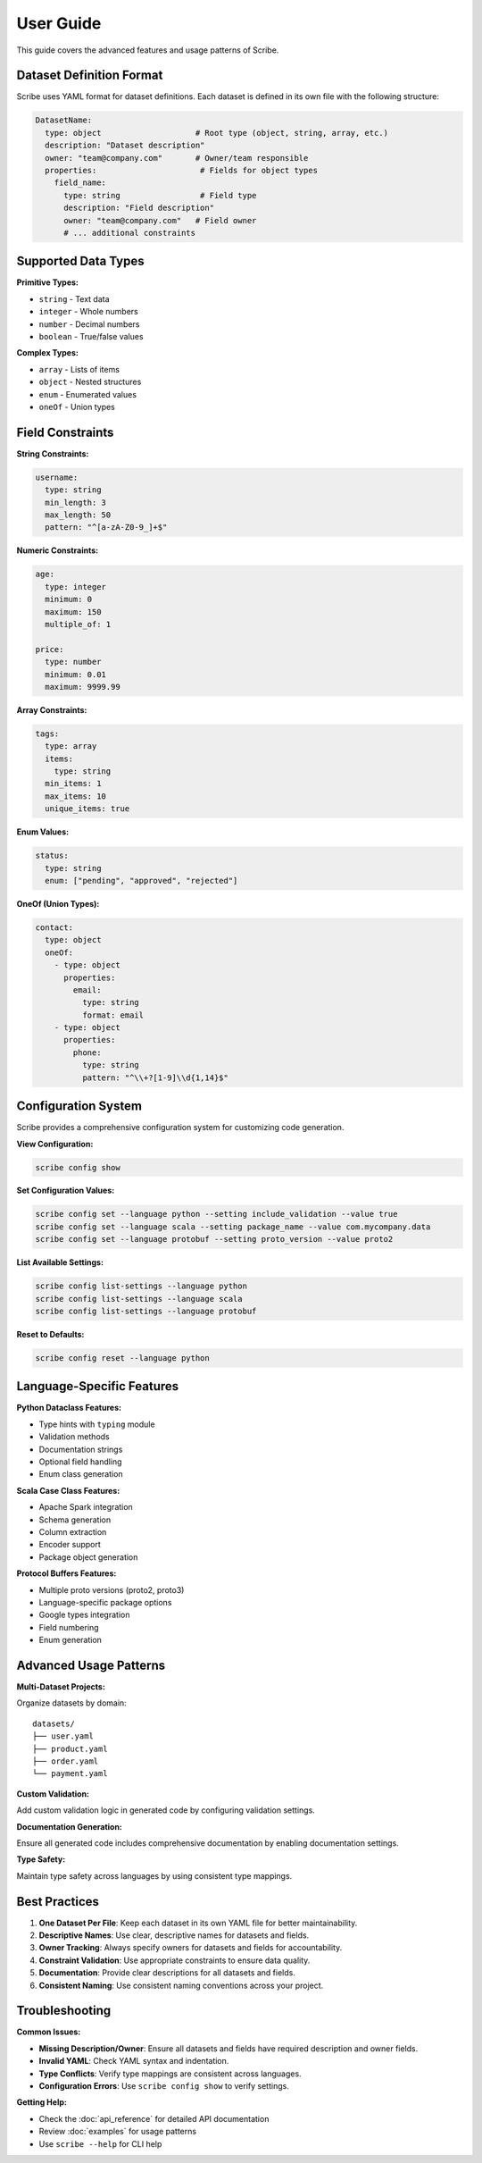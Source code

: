 User Guide
==========

This guide covers the advanced features and usage patterns of Scribe.

Dataset Definition Format
-------------------------

Scribe uses YAML format for dataset definitions. Each dataset is defined in its own file with the following structure:

.. code-block:: yaml

   DatasetName:
     type: object                    # Root type (object, string, array, etc.)
     description: "Dataset description"
     owner: "team@company.com"       # Owner/team responsible
     properties:                      # Fields for object types
       field_name:
         type: string                 # Field type
         description: "Field description"
         owner: "team@company.com"   # Field owner
         # ... additional constraints

Supported Data Types
--------------------

**Primitive Types:**

* ``string`` - Text data
* ``integer`` - Whole numbers
* ``number`` - Decimal numbers
* ``boolean`` - True/false values

**Complex Types:**

* ``array`` - Lists of items
* ``object`` - Nested structures
* ``enum`` - Enumerated values
* ``oneOf`` - Union types

Field Constraints
-----------------

**String Constraints:**

.. code-block:: yaml

   username:
     type: string
     min_length: 3
     max_length: 50
     pattern: "^[a-zA-Z0-9_]+$"

**Numeric Constraints:**

.. code-block:: yaml

   age:
     type: integer
     minimum: 0
     maximum: 150
     multiple_of: 1

   price:
     type: number
     minimum: 0.01
     maximum: 9999.99

**Array Constraints:**

.. code-block:: yaml

   tags:
     type: array
     items:
       type: string
     min_items: 1
     max_items: 10
     unique_items: true

**Enum Values:**

.. code-block:: yaml

   status:
     type: string
     enum: ["pending", "approved", "rejected"]

**OneOf (Union Types):**

.. code-block:: yaml

   contact:
     type: object
     oneOf:
       - type: object
         properties:
           email:
             type: string
             format: email
       - type: object
         properties:
           phone:
             type: string
             pattern: "^\\+?[1-9]\\d{1,14}$"

Configuration System
--------------------

Scribe provides a comprehensive configuration system for customizing code generation.

**View Configuration:**

.. code-block:: bash

   scribe config show

**Set Configuration Values:**

.. code-block:: bash

   scribe config set --language python --setting include_validation --value true
   scribe config set --language scala --setting package_name --value com.mycompany.data
   scribe config set --language protobuf --setting proto_version --value proto2

**List Available Settings:**

.. code-block:: bash

   scribe config list-settings --language python
   scribe config list-settings --language scala
   scribe config list-settings --language protobuf

**Reset to Defaults:**

.. code-block:: bash

   scribe config reset --language python

Language-Specific Features
--------------------------

**Python Dataclass Features:**

* Type hints with ``typing`` module
* Validation methods
* Documentation strings
* Optional field handling
* Enum class generation

**Scala Case Class Features:**

* Apache Spark integration
* Schema generation
* Column extraction
* Encoder support
* Package object generation

**Protocol Buffers Features:**

* Multiple proto versions (proto2, proto3)
* Language-specific package options
* Google types integration
* Field numbering
* Enum generation

Advanced Usage Patterns
-----------------------

**Multi-Dataset Projects:**

Organize datasets by domain::

   datasets/
   ├── user.yaml
   ├── product.yaml
   ├── order.yaml
   └── payment.yaml

**Custom Validation:**

Add custom validation logic in generated code by configuring validation settings.

**Documentation Generation:**

Ensure all generated code includes comprehensive documentation by enabling documentation settings.

**Type Safety:**

Maintain type safety across languages by using consistent type mappings.

Best Practices
--------------

1. **One Dataset Per File**: Keep each dataset in its own YAML file for better maintainability.

2. **Descriptive Names**: Use clear, descriptive names for datasets and fields.

3. **Owner Tracking**: Always specify owners for datasets and fields for accountability.

4. **Constraint Validation**: Use appropriate constraints to ensure data quality.

5. **Documentation**: Provide clear descriptions for all datasets and fields.

6. **Consistent Naming**: Use consistent naming conventions across your project.

Troubleshooting
---------------

**Common Issues:**

* **Missing Description/Owner**: Ensure all datasets and fields have required description and owner fields.
* **Invalid YAML**: Check YAML syntax and indentation.
* **Type Conflicts**: Verify type mappings are consistent across languages.
* **Configuration Errors**: Use ``scribe config show`` to verify settings.

**Getting Help:**

* Check the :doc:`api_reference` for detailed API documentation
* Review :doc:`examples` for usage patterns
* Use ``scribe --help`` for CLI help
